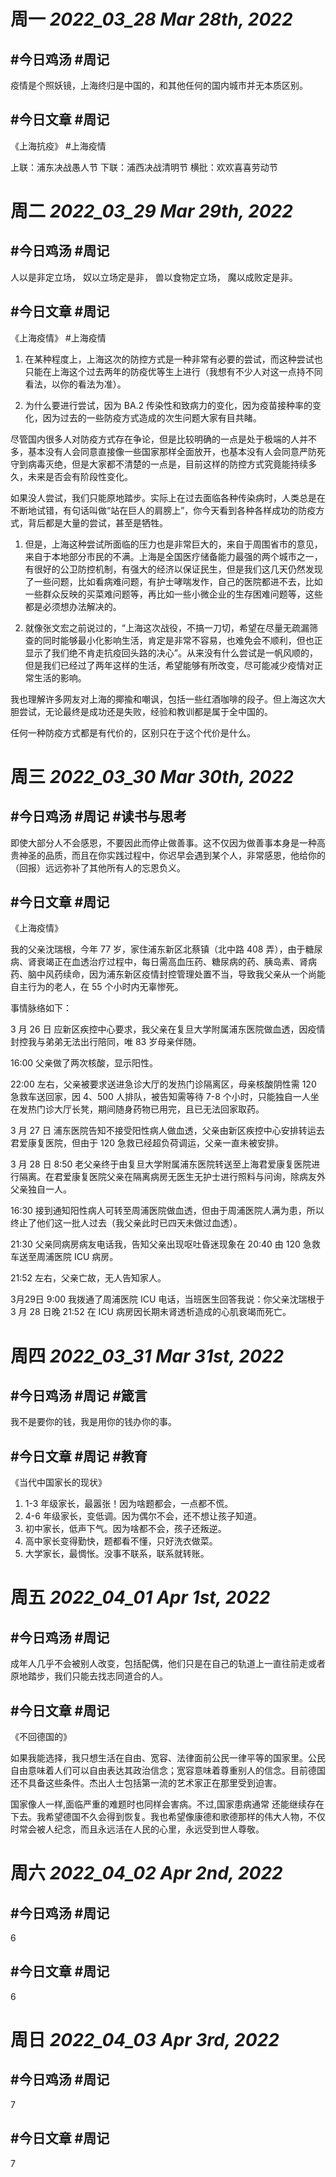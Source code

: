 #+类型: 2203
#+主页: [[归档202203]]

* 周一 [[2022_03_28]] [[Mar 28th, 2022]]
** #今日鸡汤 #周记

疫情是个照妖镜，上海终归是中国的，和其他任何的国内城市并无本质区别。

** #今日文章 #周记

《上海抗疫》  #上海疫情

上联：浦东决战愚人节
下联：浦西决战清明节
横批：欢欢喜喜劳动节


* 周二 [[2022_03_29]] [[Mar 29th, 2022]]
** #今日鸡汤 #周记

人以是非定立场，
奴以立场定是非，
兽以食物定立场，
魔以成败定是非。


** #今日文章 #周记

《上海疫情》 #上海疫情

1. 在某种程度上，上海这次的防控方式是一种非常有必要的尝试，而这种尝试也只能在上海这个过去两年的防疫优等生上进行（我想有不少人对这一点持不同看法，以你的看法为准）。

2. 为什么要进行尝试，因为 BA.2 传染性和致病力的变化，因为疫苗接种率的变化，因为过去的一些防疫方式造成的次生问题大家有目共睹。

尽管国内很多人对防疫方式存在争论，但是比较明确的一点是处于极端的人并不多，基本没有人会同意直接像一些国家那样全面放开，也基本没有人会同意严防死守到病毒灭绝，但是大家都不清楚的一点是，目前这样的防控方式究竟能持续多久，未来是否会有阶段性变化。

如果没人尝试，我们只能原地踏步。实际上在过去面临各种传染病时，人类总是在不断地试错，有句话叫做“站在巨人的肩膀上”，你今天看到各种各样成功的防疫方式，背后都是大量的尝试，甚至是牺牲。

3. 但是，上海这种尝试所面临的压力也是非常巨大的，来自于周围省市的意见，来自于本地部分市民的不满。上海是全国医疗储备能力最强的两个城市之一，有很好的公卫防控机制，有强大的经济以保证民生，但是我们这几天仍然发现了一些问题，比如看病难问题，有护士哮喘发作，自己的医院都进不去，比如一些群众反映的买菜难问题等，再比如一些小微企业的生存困难问题等，这些都是必须想办法解决的。

4. 就像张文宏之前说过的，“上海这次战役，不搞一刀切，希望在尽量无疏漏筛查的同时能够最小化影响生活，肯定是非常不容易，也难免会不顺利，但也正显示了我们绝不肯走抗疫回头路的决心”。从来没有什么尝试是一帆风顺的，但是我们已经过了两年这样的生活，希望能够有所改变，尽可能减少疫情对正常生活的影响。

我也理解许多网友对上海的揶揄和嘲讽，包括一些红酒咖啡的段子。但上海这次大胆尝试，无论最终是成功还是失败，经验和教训都是属于全中国的。

任何一种防疫方式都是有代价的，区别只在于这个代价是什么。


* 周三 [[2022_03_30]] [[Mar 30th, 2022]]
** #今日鸡汤 #周记 #读书与思考

即使大部分人不会感恩，不要因此而停止做善事。这不仅因为做善事本身是一种高贵神圣的品质，而且在你实践过程中，你迟早会遇到某个人，非常感恩，他给你的（回报）远远弥补了其他所有人的忘恩负义。

** #今日文章 #周记

《上海疫情》

我的父亲沈瑞根，今年 77 岁，家住浦东新区北蔡镇（北中路 408 弄），由于糖尿病、肾衰竭正在血透治疗过程中，每日需高血压药、糖尿病的药、胰岛素、肾病药、脑中风药续命，因为浦东新区疫情封控管理处置不当，导致我父亲从一个尚能自主行为的老人，在 55 个小时内无辜惨死。

事情脉络如下：

3 月 26 日 应新区疾控中心要求，我父亲在复旦大学附属浦东医院做血透，因疫情封控我与弟弟无法出行陪同，唯 83 岁母亲伴随。

16:00 父亲做了两次核酸，显示阳性。

22:00 左右，父亲被要求送进急诊大厅的发热门诊隔离区，母亲核酸阴性需 120 急救车送回家，因 4、500 人排队，被告知需等待 7-8 个小时，只能独自一人坐在发热门诊大厅长凳，期间随身药物已用完，且已无法回家取药。

3 月 27 日 浦东医院告知不接受阳性病人做血透，父亲由新区疾控中心安排转运去君爱康复医院，但由于 120 急救已经超负荷调运，父亲一直未被安排。

3 月 28 日 8:50 老父亲终于由复旦大学附属浦东医院转送至上海君爱康复医院进行隔离。在君爱康复医院父亲在隔离病房无医生无护士进行照料与问询，除病友外父亲独自一人。

16:30 接到通知阳性病人可转至周浦医院做血透，但由于周浦医院人满为患，所以终止了他们这一批人过去（我父亲此时已四天未做过血透）。

21:30 父亲同病房病友电话我，告知父亲出现呕吐昏迷现象在 20:40 由 120 急救车送至周浦医院 ICU 病房。

21:52 左右，父亲亡故，无人告知家人。

3月29日 9:00 我拨通了周浦医院 ICU 电话，当班医生回答我说：你父亲沈瑞根于 3 月 28 日晚 21:52 在 ICU 病房因长期未肾透析造成的心肌衰竭而死亡。


* 周四 [[2022_03_31]] [[Mar 31st, 2022]]
** #今日鸡汤 #周记 #箴言

我不是要你的钱，我是用你的钱办你的事。

** #今日文章 #周记 #教育

《当代中国家长的现状》

1. 1-3 年级家长，最嚣张！因为啥题都会，一点都不慌。
2. 4-6 年级家长，变低调。因为偶尔不会，还不想让孩子知道。
3. 初中家长，低声下气。因为啥都不会，孩子还叛逆。
4. 高中家长变得勤快，题都看不懂，只好洗衣做菜。
5. 大学家长，最惆怅。没事不联系，联系就转账。


* 周五 [[2022_04_01]] [[Apr 1st, 2022]]
** #今日鸡汤 #周记

成年人几乎不会被别人改变，包括配偶，他们只是在自己的轨道上一直往前走或者原地踏步，我们只能去找志同道合的人。

** #今日文章 #周记

《不回德国的》

如果我能选择，我只想生活在自由、宽容、法律面前公民一律平等的国家里。公民自由意味着人们可以自由表达其政治信念；宽容意味着尊重别人的信念。目前德国还不具备这些条件。杰出人士包括第一流的艺术家正在那里受到迫害。

国家像人一样,面临严重的难题时也同样会害病。不过,国家患病通常
还能继续存在下去。我希望德国不久会得到恢复。我也希望像康德和歌德那样的伟大人物，不仅时常会被人纪念，而且永远活在人民的心里，永远受到世人尊敬。


* 周六 [[2022_04_02]] [[Apr 2nd, 2022]]
** #今日鸡汤 #周记

6

** #今日文章 #周记

6


* 周日 [[2022_04_03]] [[Apr 3rd, 2022]]
** #今日鸡汤 #周记

7

** #今日文章 #周记

7

